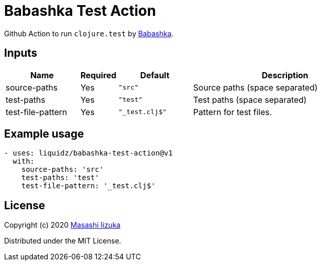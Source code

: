 = Babashka Test Action

Github Action to run `clojure.test` by https://github.com/borkdude/babashka[Babashka].


== Inputs

[cols="20,10,20,50"]
|===
| Name | Required | Default | Description

| source-paths
| Yes
| `"src"`
| Source paths (space separated)


| test-paths
| Yes
| `"test"`
| Test paths (space separated)

| test-file-pattern
| Yes
| `"_test.clj$"`
| Pattern for test files.

|===

== Example usage

[source,yaml]
----
- uses: liquidz/babashka-test-action@v1
  with:
    source-paths: 'src'
    test-paths: 'test'
    test-file-pattern: '_test.clj$'
----

== License

Copyright (c) 2020 http://twitter.com/uochan[Masashi Iizuka]

Distributed under the MIT License.
